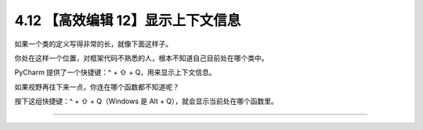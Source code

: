4.12 【高效编辑 12】显示上下文信息
==================================

如果一个类的定义写得非常的长，就像下面这样子。

|image0|

你处在这样一个位置，对框架代码不熟悉的人，根本不知道自己目前处在哪个类中。

PyCharm 提供了一个快捷键：^ + ⇧ + Q，用来显示上下文信息。

|image1|

如果视野再往下来一点，你连在哪个函数都不知道呢？

按下这组快捷键：^ + ⇧ + Q（Windows 是 Alt +
Q），就会显示当前处在哪个函数里。

|image2|

--------------

|image3|

.. |image0| image:: http://image.iswbm.com/20200829201942.png
.. |image1| image:: http://image.iswbm.com/20200829202251.png
.. |image2| image:: http://image.iswbm.com/20200829202412.png
.. |image3| image:: http://image.iswbm.com/20200607174235.png

